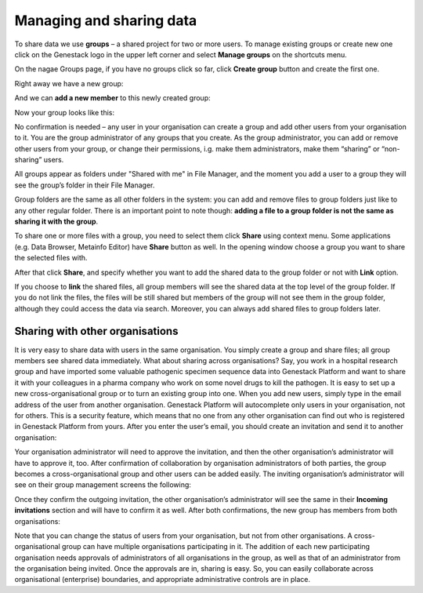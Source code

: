 Managing and sharing data
*************************

.. raw:: html

    <iframe width="640" height="360" src="https://www.youtube.com/embed/ZtTTZyftZKM" frameborder="0" allowfullscreen="1">&nbsp;</iframe>

To share data we use **groups** – a shared project for two or more users.
To manage existing groups or create new one click on the Genestack logo in the upper
left corner and select **Manage groups** on the shortcuts menu.

.. image:: images/shortcuts_menu_manage_groups.png
   :align: center

On the nagae Groups page, if you have no groups click so far, click **Create group** button and create the first one.

.. image:: images/create-new-group.png
   :align: center

Right away we have a new group:

.. image:: images/my-new-group-members.png
   :align: center

And we can **add a new member** to this newly created group:

.. image:: images/add-user-to-the-group1.png
   :align: center

Now your group looks like this:

.. image:: images/first_group.png
   :align: center

No confirmation is needed – any user in your
organisation can create a group and add other users from your
organisation to it. You are the group administrator of any groups that
you create. As the group administrator, you can add or remove other users from
your group, or change their permissions, i.g. make them administrators, make them “sharing” or
“non-sharing” users. 

All groups appear as folders under "Shared with me"
in File Manager, and the moment you add a user to a group they will see
the group’s folder in their File Manager.

.. image:: images/shared-with-me.png
   :align: center

Group folders are the same as all other folders in the system: you can add and
remove files to group folders just like to any other regular folder.
There is an important point to note though: 
**adding a file to a group folder is not the same as sharing it with the group**.

To share one or more files with a group, you need to select them click **Share** using context menu.
Some applications (e.g. Data Browser, Metainfo Editor) have **Share** button as well. In the opening
window choose a group you want to share the selected files with.

.. image:: images/share.png
   :align: center

After that click **Share**, and specify whether you want to add the shared
data to the group folder or not with **Link** option.

.. image:: images/link-shared-files.png
   :align: center

If you choose to **link** the shared files, all group members will see the shared data
at the top level of the group folder. If you do not link the files, the files will be still
shared but members of the group will
not see them in the group folder, although they could access the data via search.
Moreover, you can always add shared files to group folders later.

Sharing with other organisations
--------------------------------

It is very easy to share data with users in the same organisation. You
simply create a group and share files; all group members see shared data
immediately.
What about sharing across organisations? Say, you work in a
hospital research group and have imported some valuable pathogenic
specimen sequence data into Genestack Platform and want to share it with
your colleagues in a pharma company who work on some novel drugs to kill
the pathogen. It is easy to set up a new cross-organisational group or
to turn an existing group into one. When you add new users, simply type
in the email address of the user from another organisation. Genestack
Platform will autocomplete only users in your organisation, not for
others. This is a security feature, which means that no one from any other
organisation can find out who is registered in Genestack Platform from
yours. After you enter the user’s email, you should create an invitation
and send it to another organisation:

.. image:: images/manage-groups-invite.png
   :align: center

Your organisation administrator will need to approve the invitation,
and then the other organisation’s administrator will have to
approve it, too. After confirmation of collaboration by organisation
administrators of both parties, the group becomes a cross-organisational
group and other users can be added easily. The inviting organisation’s
administrator will see on their group management screens the following:

.. image:: images/incoming-invitation.png
   :align: center

Once they confirm the outgoing invitation, the
other organisation’s administrator will see the same in their **Incoming invitations**
section and will have to confirm it as well. After both
confirmations, the new group has members from both organisations:

.. image:: images/cross-org-group.png
   :align: center

Note that you can change the status of users from your
organisation, but not from other organisations. A cross-organisational
group can have multiple organisations participating in it. The addition
of each new participating organisation needs approvals of administrators
of all organisations in the group, as well as that of an administrator
from the organisation being invited. Once the approvals are in, sharing
is easy. So, you can easily collaborate across organisational
(enterprise) boundaries, and appropriate administrative controls are in
place.
